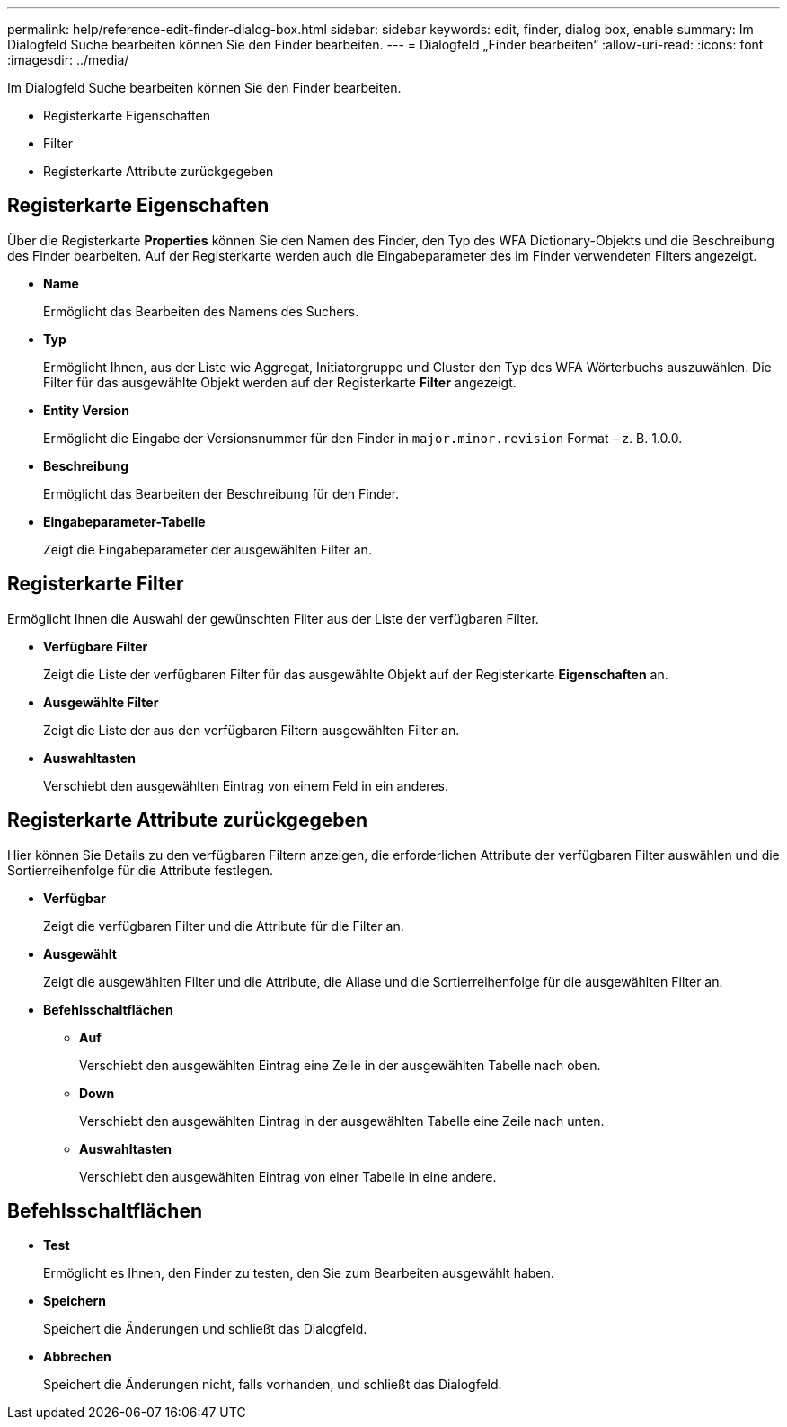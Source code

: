 ---
permalink: help/reference-edit-finder-dialog-box.html 
sidebar: sidebar 
keywords: edit, finder, dialog box, enable 
summary: Im Dialogfeld Suche bearbeiten können Sie den Finder bearbeiten. 
---
= Dialogfeld „Finder bearbeiten“
:allow-uri-read: 
:icons: font
:imagesdir: ../media/


[role="lead"]
Im Dialogfeld Suche bearbeiten können Sie den Finder bearbeiten.

* Registerkarte Eigenschaften
* Filter
* Registerkarte Attribute zurückgegeben




== Registerkarte Eigenschaften

Über die Registerkarte *Properties* können Sie den Namen des Finder, den Typ des WFA Dictionary-Objekts und die Beschreibung des Finder bearbeiten. Auf der Registerkarte werden auch die Eingabeparameter des im Finder verwendeten Filters angezeigt.

* *Name*
+
Ermöglicht das Bearbeiten des Namens des Suchers.

* *Typ*
+
Ermöglicht Ihnen, aus der Liste wie Aggregat, Initiatorgruppe und Cluster den Typ des WFA Wörterbuchs auszuwählen. Die Filter für das ausgewählte Objekt werden auf der Registerkarte *Filter* angezeigt.

* *Entity Version*
+
Ermöglicht die Eingabe der Versionsnummer für den Finder in `major.minor.revision` Format – z. B. 1.0.0.

* *Beschreibung*
+
Ermöglicht das Bearbeiten der Beschreibung für den Finder.

* *Eingabeparameter-Tabelle*
+
Zeigt die Eingabeparameter der ausgewählten Filter an.





== Registerkarte Filter

Ermöglicht Ihnen die Auswahl der gewünschten Filter aus der Liste der verfügbaren Filter.

* *Verfügbare Filter*
+
Zeigt die Liste der verfügbaren Filter für das ausgewählte Objekt auf der Registerkarte *Eigenschaften* an.

* *Ausgewählte Filter*
+
Zeigt die Liste der aus den verfügbaren Filtern ausgewählten Filter an.

* *Auswahltasten*
+
Verschiebt den ausgewählten Eintrag von einem Feld in ein anderes.





== Registerkarte Attribute zurückgegeben

Hier können Sie Details zu den verfügbaren Filtern anzeigen, die erforderlichen Attribute der verfügbaren Filter auswählen und die Sortierreihenfolge für die Attribute festlegen.

* *Verfügbar*
+
Zeigt die verfügbaren Filter und die Attribute für die Filter an.

* *Ausgewählt*
+
Zeigt die ausgewählten Filter und die Attribute, die Aliase und die Sortierreihenfolge für die ausgewählten Filter an.

* *Befehlsschaltflächen*
+
** *Auf*
+
Verschiebt den ausgewählten Eintrag eine Zeile in der ausgewählten Tabelle nach oben.

** *Down*
+
Verschiebt den ausgewählten Eintrag in der ausgewählten Tabelle eine Zeile nach unten.

** *Auswahltasten*
+
Verschiebt den ausgewählten Eintrag von einer Tabelle in eine andere.







== Befehlsschaltflächen

* *Test*
+
Ermöglicht es Ihnen, den Finder zu testen, den Sie zum Bearbeiten ausgewählt haben.

* *Speichern*
+
Speichert die Änderungen und schließt das Dialogfeld.

* *Abbrechen*
+
Speichert die Änderungen nicht, falls vorhanden, und schließt das Dialogfeld.


